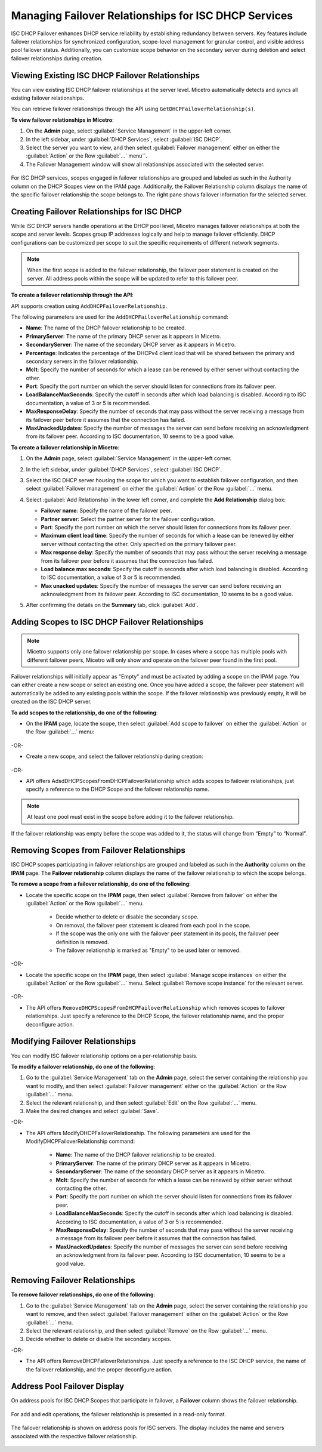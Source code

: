.. meta::
   :description: Managing failover configurations for ISC in Micetro
   :keywords: failover management, ISC

.. _failover-management-isc:

Managing Failover Relationships for ISC DHCP Services
======================================================
ISC DHCP Failover enhances DHCP service reliability by establishing redundancy between servers. Key features include failover relationships for synchronized configuration, scope-level management for granular control, and visible address pool failover status. Additionally, you can customize scope behavior on the secondary server during deletion and select failover relationships during creation.

Viewing Existing ISC DHCP Failover Relationships
------------------------------------------------
You can view existing ISC DHCP failover relationships at the server level. Micetro automatically detects and syncs all existing failover relationships.

You can retrieve failover relationships through the API using ``GetDHCPFailoverRelationship(s)``. 

**To view failover relationships in Micetro**:

1.	On the **Admin** page, select :guilabel:`Service Management` in the upper-left corner.

2. In the left sidebar, under :guilabel:`DHCP Services`, select :guilabel:`ISC DHCP`.

3. Select the server you want to view, and then select :guilabel:`Failover management` either on either the :guilabel:`Action` or the Row :guilabel:`...` menu``.

4.	The Failover Management window will show all relationships associated with the selected server.

   .. image:: ../../images/failover-view.png
      :width: 75%


For ISC DHCP services, scopes engaged in failover relationships are grouped and labeled as such in the Authority column on the DHCP Scopes view on the IPAM page. Additionally, the Failover Relationship column displays the name of the specific failover relationship the scope belongs to. The right pane shows failover information for the selected server.

   .. image:: ../../images/failover-view-isc.png
      :width: 75%

Creating Failover Relationships for ISC DHCP
--------------------------------------------
While ISC DHCP servers handle operations at the DHCP pool level, Micetro manages failover relationships at both the scope and server levels. Scopes group IP addresses logically and help to manage failover efficiently. DHCP configurations can be customized per scope to suit the specific requirements of different network segments.

.. note::
   When the first scope is added to the failover relationship, the failover peer statement is created on the server. All address pools within the scope will be updated to refer to this failover peer.

**To create a failover relationship through the API**:

API supports creation using ``AddDHCPFailoverRelationship``.

The following parameters are used for the ``AddDHCPFailoverRelationship`` command:

* **Name**: The name of the DHCP failover relationship to be created.
* **PrimaryServer**: The name of the primary DHCP server as it appears in Micetro.
* **SecondaryServer**: The name of the secondary DHCP server as it appears in Micetro.
* **Percentage**: Indicates the percentage of the DHCPv4 client load that will be shared between the primary and secondary servers in the failover relationship.
* **Mclt**: Specify the number of seconds for which a lease can be renewed by either server without contacting the other.
* **Port**: Specify the port number on which the server should listen for connections from its failover peer.
* **LoadBalanceMaxSeconds**: Specify the cutoff in seconds after which load balancing is disabled. According to ISC documentation, a value of 3 or 5 is recommended.  
* **MaxResponseDelay**: Specify the number of seconds that may pass without the server receiving a message from its failover peer before it assumes that the connection has failed.
* **MaxUnackedUpdates**: Specify the number of messages the server can send before receiving an acknowledgment from its failover peer. According to ISC documentation, 10 seems to be a good value.

**To create a failover relationship in Micetro**:

1. On the **Admin** page, select :guilabel:`Service Management` in the upper-left corner.

2. In the left sidebar, under :guilabel:`DHCP Services`, select :guilabel:`ISC DHCP`.

3. Select the ISC DHCP server housing the scope for which you want to establish failover configuration, and then select :guilabel:`Failover management` on either the :guilabel:`Action` or the Row :guilabel:`...` menu.

4. Select :guilabel:`Add Relationship` in the lower left corner, and complete the **Add Relationship** dialog box:

   .. image:: ../../images/failover-isc-add-relationship.png
      :width: 75%

   * **Failover name**: Specify the name of the failover peer.

   * **Partner server**: Select the partner server for the failover configuration.

   * **Port**: Specify the port number on which the server should listen for connections from its failover peer.
   
   * **Maximum client lead time**: Specify the number of seconds for which a lease can be renewed by either server without contacting the other. Only specified on the primary failover peer.

   * **Max response delay**: Specify the number of seconds that may pass without the server receiving a message from its failover peer before it assumes that the connection has failed.

   * **Load balance max seconds**: Specify the cutoff in seconds after which load balancing is disabled. According to ISC documentation, a value of 3 or 5 is recommended.

   * **Max unacked updates**: Specify the number of messages the server can send before receiving an acknowledgment from its failover peer. According to ISC documentation, 10 seems to be a good value.

5. After confirming the details on the **Summary** tab, click :guilabel:`Add`.

Adding Scopes to ISC DHCP Failover Relationships
------------------------------------------------

.. note::
   Micetro supports only one failover relationship per scope. In cases where a scope has multiple pools with different failover peers, Micetro will only show and operate on the failover peer found in the first pool.

Failover relationships will initially appear as "Empty" and must be activated by adding a scope on the IPAM page. You can either create a new scope or select an existing one. 
Once you have added a scope, the failover peer statement will automatically be added to any existing pools within the scope. If the failover relationship was previously empty, it will be created on the ISC DHCP server. 

**To add scopes to the relationship, do one of the following**:

*	On the **IPAM** page, locate the scope, then select :guilabel:`Add scope to failover` on either the :guilabel:`Action` or the Row :guilabel:`...` menu:

   .. image:: ../../images/failover-add-scope.png
      :width: 75%

-OR-

* Create a new scope, and select the failover relationship during creation:

   .. image:: ../../images/failover-create-scope.png
      :width: 75%

-OR-

* API offers AdsdDHCPScopesFromDHCPFailoverRelationship which adds scopes to failover relationships, just specify a reference to the DHCP Scope and the failover relationship name.

.. note::
   At least one pool must exist in the scope before adding it to the failover relationship.

If the failover relationship was empty before the scope was added to it, the status will change from “Empty” to “Normal”.

.. image:: ../../images/failover-state-isc.png
   :width: 75%

Removing Scopes from Failover Relationships
--------------------------------------------
ISC DHCP scopes participating in failover relationships are grouped and labeled as such in the **Authority** column on the **IPAM** page. The **Failover relationship** column displays the name of the failover relationship to which the scope belongs.

**To remove a scope from a failover relationship, do one of the following**:

* Locate the specific scope on the **IPAM** page, then select :guilabel:`Remove from failover` on either the :guilabel:`Action` or the Row :guilabel:`...` menu. 

   .. image:: ../../images/failover-isc-remove-scope.png
      :width: 80%

   *	Decide whether to delete or disable the secondary scope.
   *	On removal, the failover peer statement is cleared from each pool in the scope.
   *	If the scope was the only one with the failover peer statement in its pools, the failover peer definition is removed. 
   *	The failover relationship is marked as "Empty" to be used later or removed.

-OR-

* Locate the specific scope on the **IPAM** page, then select :guilabel:`Manage scope instances` on either the :guilabel:`Action` or the Row :guilabel:`...` menu. Select :guilabel:`Remove scope instance` for the relevant server.

   .. image:: ../../images/failover-isc-remove-scope-instance.png
      :width: 75%

-OR-

* The API offers ``RemoveDHCPScopesFromDHCPFailoverRelationship`` which removes scopes to failover relationships. Just specify a reference to the DHCP Scope, the failover relationship name, and the proper deconfigure action.

Modifying Failover Relationships
--------------------------------
You can modify ISC failover relationship options on a per-relationship basis. 

**To modify a failover relationship, do one of the following**:

1.	Go to the :guilabel:`Service Management` tab on the **Admin** page, select the server containing the relationship you want to modify, and then select :guilabel:`Failover management` either on the :guilabel:`Action` or the Row :guilabel:`...` menu.
2.	Select the relevant relationship, and then select :guilabel:`Edit` on the Row :guilabel:`...` menu.
3.	Make the desired changes and select :guilabel:`Save`.

-OR-

* The API offers ModifyDHCPFailoverRelationship. The following parameters are used for the ModifyDHCPFailoverRelationship command:

   *	**Name**: The name of the DHCP failover relationship to be created.
   *	**PrimaryServer**: The name of the primary DHCP server as it appears in Micetro.
   *	**SecondaryServer**: The name of the secondary DHCP server as it appears in Micetro.
   *	**Mclt**: Specify the number of seconds for which a lease can be renewed by either server without contacting the other.
   *	**Port**: Specify the port number on which the server should listen for connections from its failover peer.
   *	**LoadBalanceMaxSeconds**: Specify the cutoff in seconds after which load balancing is disabled. According to ISC documentation, a value of 3 or 5 is recommended.  
   *	**MaxResponseDelay**: Specify the number of seconds that may pass without the server receiving a message from its failover peer before it assumes that the connection has failed.
   *	**MaxUnackedUpdates**: Specify the number of messages the server can send before receiving an acknowledgment from its failover peer. According to ISC documentation, 10 seems to be a good value.

Removing Failover Relationships
--------------------------------

**To remove failover relationships, do one of the following**:

1.	Go to the :guilabel:`Service Management` tab on the **Admin** page, select the server containing the relationship you want to remove, and then select :guilabel:`Failover management` either on the :guilabel:`Action` or the Row :guilabel:`...` menu.
2.	Select the relevant relationship, and then select :guilabel:`Remove`  on the Row :guilabel:`...` menu. 
3.	Decide whether to delete or disable the secondary scopes. 

-OR-

* The API offers RemoveDHCPFailoverRelationships. Just specify a reference to the ISC DHCP service, the name of the failover relationship, and the proper deconfigure action.

Address Pool Failover Display
------------------------------
On address pools for ISC DHCP Scopes that participate in failover, a **Failover** column shows the failover relationship.

   .. image:: ../../images/failover-isc-manage-pools.png
      :width: 65%

For add and edit operations, the failover relationship is presented in a read-only format. 

   .. image:: ../../images/failover-isc-add-pool.png
      :width: 75%
  
The failover relationship is shown on address pools for ISC servers. The display includes the name and servers associated with the respective failover relationship.

   .. image:: ../../images/failover-isc-address-pool-display.png
      :width: 75%
